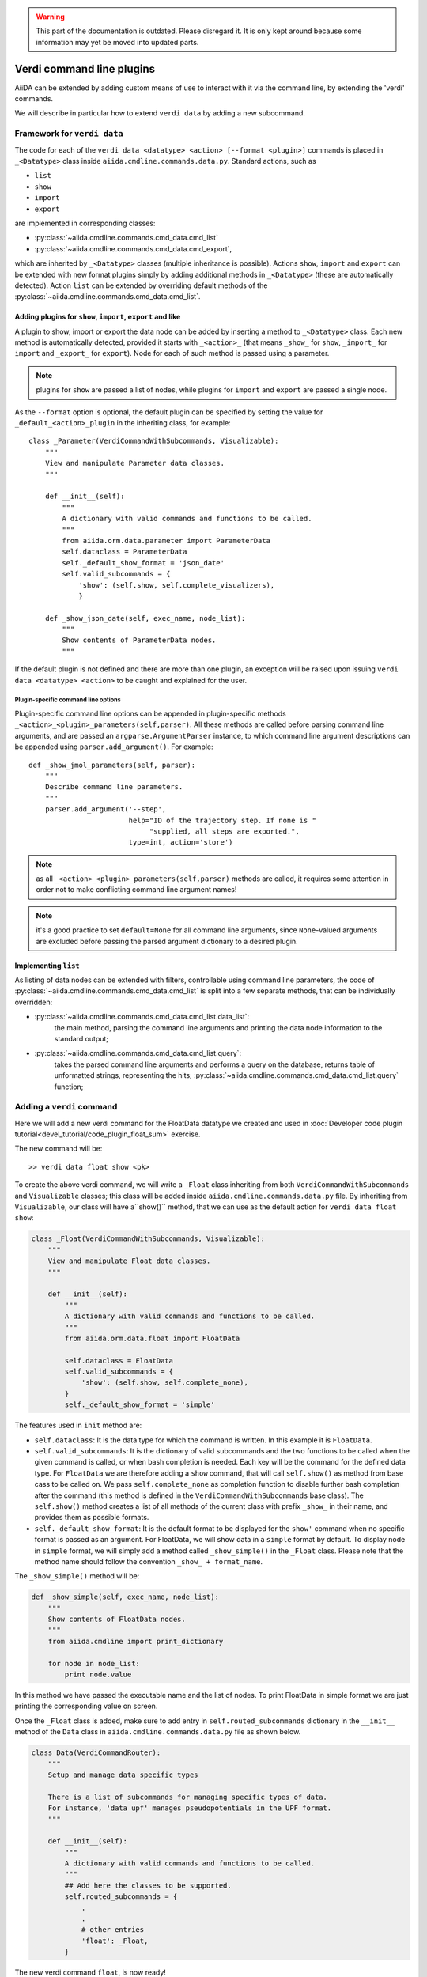 .. warning:: This part of the documentation is outdated. Please disregard it.
   It is only kept around because some information may yet be moved into updated parts.

Verdi command line plugins
##########################

AiiDA can be extended by adding custom means of use to interact with it via
the command line, by extending the 'verdi' commands. 

We will describe in particular how to extend ``verdi data`` by adding a 
new subcommand.

Framework for ``verdi data``
++++++++++++++++++++++++++++

The code for each of the ``verdi data <datatype> <action> [--format <plugin>]``
commands is placed in ``_<Datatype>`` class inside
``aiida.cmdline.commands.data.py``. Standard actions, such as

* ``list``
* ``show``
* ``import``
* ``export``

are implemented in corresponding classes:

* :py:class:`~aiida.cmdline.commands.cmd_data.cmd_list`
* :py:class:`~aiida.cmdline.commands.cmd_data.cmd_export`,

which are inherited by ``_<Datatype>`` classes (multiple inheritance is
possible). Actions ``show``, ``import`` and ``export`` can be extended with
new format plugins simply by adding additional methods in ``_<Datatype>``
(these are automatically detected). Action ``list`` can be extended by
overriding default methods of the
:py:class:`~aiida.cmdline.commands.cmd_data.cmd_list`.

Adding plugins for ``show``, ``import``, ``export`` and like
------------------------------------------------------------

A plugin to show, import or export the data node can be added by inserting
a method to ``_<Datatype>`` class. Each new method is automatically detected,
provided it starts with ``_<action>_`` (that means ``_show_`` for ``show``,
``_import_`` for ``import`` and ``_export_`` for ``export``). Node for each
of such method is passed using a parameter.

.. note:: plugins for ``show`` are passed a list of nodes, while plugins for
    ``import`` and ``export`` are passed a single node.

As the ``--format`` option is optional, the default plugin can be specified
by setting the value for ``_default_<action>_plugin`` in the inheriting class,
for example::

    class _Parameter(VerdiCommandWithSubcommands, Visualizable):
        """
        View and manipulate Parameter data classes.
        """

        def __init__(self):
            """
            A dictionary with valid commands and functions to be called.
            """
            from aiida.orm.data.parameter import ParameterData
            self.dataclass = ParameterData
            self._default_show_format = 'json_date'
            self.valid_subcommands = {
                'show': (self.show, self.complete_visualizers),
                }

        def _show_json_date(self, exec_name, node_list):
            """
            Show contents of ParameterData nodes.
            """

If the default plugin is not defined and there are more than one plugin,
an exception will be raised upon issuing ``verdi data <datatype> <action>``
to be caught and explained for the user.

Plugin-specific command line options
====================================

Plugin-specific command line options can be appended in plugin-specific
methods ``_<action>_<plugin>_parameters(self,parser)``. All these methods
are called before parsing command line arguments, and are passed an
``argparse.ArgumentParser`` instance, to which command line argument
descriptions can be appended using ``parser.add_argument()``. For example::

    def _show_jmol_parameters(self, parser):
        """
        Describe command line parameters.
        """
        parser.add_argument('--step',
                            help="ID of the trajectory step. If none is "
                                 "supplied, all steps are exported.",
                            type=int, action='store')

.. note:: as all ``_<action>_<plugin>_parameters(self,parser)`` methods are
    called, it requires some attention in order not to make conflicting
    command line argument names!
.. note:: it's a good practice to set ``default=None`` for all command line
    arguments, since ``None``-valued arguments are excluded before passing
    the parsed argument dictionary to a desired plugin.

Implementing ``list``
---------------------

As listing of data nodes can be extended with filters, controllable using
command line parameters, the code of
:py:class:`~aiida.cmdline.commands.cmd_data.cmd_list` is split into a few
separate methods, that can be individually overridden:

* :py:class:`~aiida.cmdline.commands.cmd_data.cmd_list.data_list`:
    the main method, parsing the command line arguments and printing the
    data node information to the standard output;
* :py:class:`~aiida.cmdline.commands.cmd_data.cmd_list.query`:
    takes the parsed command line arguments and performs a query on the
    database, returns table of unformatted strings, representing the hits;
    :py:class:`~aiida.cmdline.commands.cmd_data.cmd_list.query` function;


Adding a ``verdi`` command
++++++++++++++++++++++++++

Here we will add a new verdi command for the FloatData datatype 
we created and used in 
:doc:`Developer code plugin tutorial<devel_tutorial/code_plugin_float_sum>`
exercise.  

The new command will be::

    >> verdi data float show <pk>

To create the above verdi command, we will write a ``_Float`` class 
inheriting from both ``VerdiCommandWithSubcommands`` and ``Visualizable`` 
classes; this class will be added
inside ``aiida.cmdline.commands.data.py`` file. 
By inheriting from ``Visualizable``, our class will have a``show()`` method, 
that we can use as the default action for ``verdi data float show``:

.. code-block:: python

	class _Float(VerdiCommandWithSubcommands, Visualizable):
	    """
	    View and manipulate Float data classes.
	    """

	    def __init__(self):
		"""
		A dictionary with valid commands and functions to be called.
		"""
		from aiida.orm.data.float import FloatData

		self.dataclass = FloatData
		self.valid_subcommands = {
		    'show': (self.show, self.complete_none),
		}
		self._default_show_format = 'simple'


The features used in ``init`` method are:

* ``self.dataclass``: It is the data type for which the command is written. 
  In this example it is ``FloatData``.

* ``self.valid_subcommands``: It is the dictionary of valid subcommands and the
  two functions to be called when the given command is called, or when bash
  completion is needed.    Each key will be the command for the defined data
  type. For ``FloatData`` we are therefore adding a ``show`` command,
  that will call ``self.show()`` as method from base cass to be called on. 
  We pass ``self.complete_none`` as completion function to disable further
  bash completion after the command (this method is defined in the
  ``VerdiCommandWithSubcommands`` base class).
  The ``self.show()`` method creates a list of all methods of the current class
  with prefix ``_show_`` in their name, and provides them as possible
  formats.

* ``self._default_show_format``: It is the default format to be displayed 
  for the ``show'`` command when no specific format is passed as an argument. 
  For FloatData, we will show data in a ``simple`` format by default. 
  To display node in ``simple`` format, we will simply add a method called 
  ``_show_simple()`` in the ``_Float`` class. 
  Please note that the method name should follow the convention 
  ``_show_ + format_name``.


The ``_show_simple()`` method will be:

.. code-block:: python

	def _show_simple(self, exec_name, node_list):
	    """
	    Show contents of FloatData nodes.
	    """
	    from aiida.cmdline import print_dictionary

	    for node in node_list:
	        print node.value

In this method we have passed the executable name and the list of nodes. 
To print FloatData in simple format we are just printing the corresponding
value on screen.

Once the ``_Float`` class is added, make sure to add entry in 
``self.routed_subcommands`` dictionary in the ``__init__`` method of the 
``Data`` class in ``aiida.cmdline.commands.data.py`` file as shown below.

.. code-block:: python

	class Data(VerdiCommandRouter):
	    """
	    Setup and manage data specific types
	    
	    There is a list of subcommands for managing specific types of data.
	    For instance, 'data upf' manages pseudopotentials in the UPF format.
	    """

	    def __init__(self):
		"""
		A dictionary with valid commands and functions to be called.
		"""
		## Add here the classes to be supported.
		self.routed_subcommands = {
		    .
		    .
		    # other entries
		    'float': _Float,
		}



The new verdi command ``float``, is now ready!

Try experimenting by adding other formats for ``show`` command 
or by adding other commands like ``list``, ``import`` and ``export`` 
for FloatData data type.











